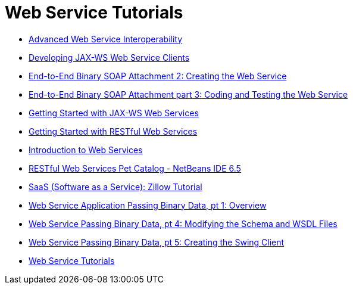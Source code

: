 // 
//     Licensed to the Apache Software Foundation (ASF) under one
//     or more contributor license agreements.  See the NOTICE file
//     distributed with this work for additional information
//     regarding copyright ownership.  The ASF licenses this file
//     to you under the Apache License, Version 2.0 (the
//     "License"); you may not use this file except in compliance
//     with the License.  You may obtain a copy of the License at
// 
//       http://www.apache.org/licenses/LICENSE-2.0
// 
//     Unless required by applicable law or agreed to in writing,
//     software distributed under the License is distributed on an
//     "AS IS" BASIS, WITHOUT WARRANTIES OR CONDITIONS OF ANY
//     KIND, either express or implied.  See the License for the
//     specific language governing permissions and limitations
//     under the License.
//

= Web Service Tutorials
:page-layout: tutorial
:jbake-tags: tutorials
:jbake-status: published
:icons: font
:toc: left
:toc-title:
:description: Web Service Tutorials

- xref:kb/docs/websvc/wsit.adoc[Advanced Web Service Interoperability]
- xref:kb/docs/websvc/client.adoc[Developing JAX-WS Web Service Clients]
- xref:kb/docs/websvc/flower_ws.adoc[End-to-End Binary SOAP Attachment 2: Creating the Web Service]
- xref:kb/docs/websvc/flower-code-ws.adoc[End-to-End Binary SOAP Attachment part 3: Coding and Testing the Web Service]
- xref:kb/docs/websvc/jax-ws.adoc[Getting Started with JAX-WS Web Services]
- xref:kb/docs/websvc/rest.adoc[Getting Started with RESTful Web Services]
- xref:kb/docs/websvc/intro-ws.adoc[Introduction to Web Services]
- xref:kb/docs/websvc/pet-catalog-screencast.adoc[RESTful Web Services Pet Catalog - NetBeans IDE 6.5]
- xref:kb/docs/websvc/zillow.adoc[SaaS (Software as a Service): Zillow Tutorial]
- xref:kb/docs/websvc/flower_overview.adoc[Web Service Application Passing Binary Data, pt 1: Overview]
- xref:kb/docs/websvc/flower_wsdl_schema.adoc[Web Service Passing Binary Data, pt 4: Modifying the Schema and WSDL Files]
- xref:kb/docs/websvc/flower_swing.adoc[Web Service Passing Binary Data, pt 5: Creating the Swing Client]
- xref:index.adoc[Web Service Tutorials]



